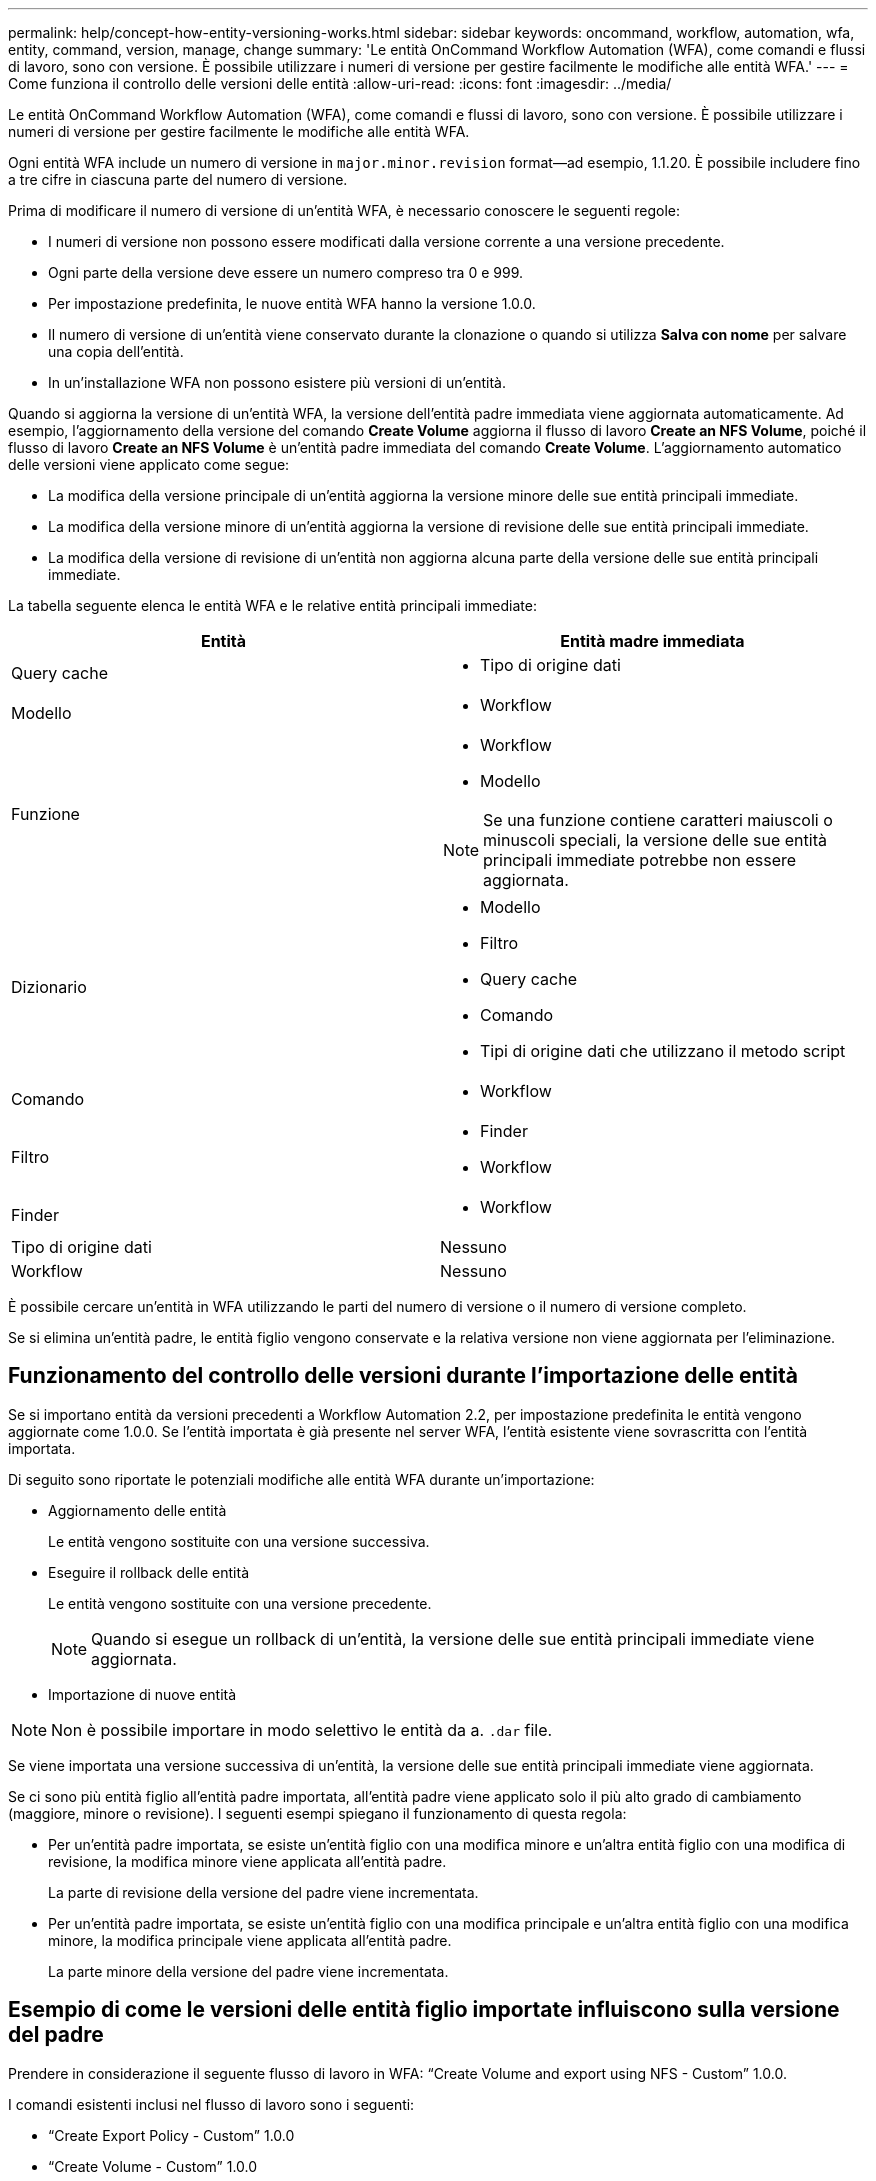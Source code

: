 ---
permalink: help/concept-how-entity-versioning-works.html 
sidebar: sidebar 
keywords: oncommand, workflow, automation, wfa, entity, command, version, manage, change 
summary: 'Le entità OnCommand Workflow Automation (WFA), come comandi e flussi di lavoro, sono con versione. È possibile utilizzare i numeri di versione per gestire facilmente le modifiche alle entità WFA.' 
---
= Come funziona il controllo delle versioni delle entità
:allow-uri-read: 
:icons: font
:imagesdir: ../media/


[role="lead"]
Le entità OnCommand Workflow Automation (WFA), come comandi e flussi di lavoro, sono con versione. È possibile utilizzare i numeri di versione per gestire facilmente le modifiche alle entità WFA.

Ogni entità WFA include un numero di versione in `major.minor.revision` format--ad esempio, 1.1.20. È possibile includere fino a tre cifre in ciascuna parte del numero di versione.

Prima di modificare il numero di versione di un'entità WFA, è necessario conoscere le seguenti regole:

* I numeri di versione non possono essere modificati dalla versione corrente a una versione precedente.
* Ogni parte della versione deve essere un numero compreso tra 0 e 999.
* Per impostazione predefinita, le nuove entità WFA hanno la versione 1.0.0.
* Il numero di versione di un'entità viene conservato durante la clonazione o quando si utilizza *Salva con nome* per salvare una copia dell'entità.
* In un'installazione WFA non possono esistere più versioni di un'entità.


Quando si aggiorna la versione di un'entità WFA, la versione dell'entità padre immediata viene aggiornata automaticamente. Ad esempio, l'aggiornamento della versione del comando *Create Volume* aggiorna il flusso di lavoro *Create an NFS Volume*, poiché il flusso di lavoro *Create an NFS Volume* è un'entità padre immediata del comando *Create Volume*. L'aggiornamento automatico delle versioni viene applicato come segue:

* La modifica della versione principale di un'entità aggiorna la versione minore delle sue entità principali immediate.
* La modifica della versione minore di un'entità aggiorna la versione di revisione delle sue entità principali immediate.
* La modifica della versione di revisione di un'entità non aggiorna alcuna parte della versione delle sue entità principali immediate.


La tabella seguente elenca le entità WFA e le relative entità principali immediate:

[cols="2*"]
|===
| Entità | Entità madre immediata 


 a| 
Query cache
 a| 
* Tipo di origine dati




 a| 
Modello
 a| 
* Workflow




 a| 
Funzione
 a| 
* Workflow
* Modello



NOTE: Se una funzione contiene caratteri maiuscoli o minuscoli speciali, la versione delle sue entità principali immediate potrebbe non essere aggiornata.



 a| 
Dizionario
 a| 
* Modello
* Filtro
* Query cache
* Comando
* Tipi di origine dati che utilizzano il metodo script




 a| 
Comando
 a| 
* Workflow




 a| 
Filtro
 a| 
* Finder
* Workflow




 a| 
Finder
 a| 
* Workflow




 a| 
Tipo di origine dati
 a| 
Nessuno



 a| 
Workflow
 a| 
Nessuno

|===
È possibile cercare un'entità in WFA utilizzando le parti del numero di versione o il numero di versione completo.

Se si elimina un'entità padre, le entità figlio vengono conservate e la relativa versione non viene aggiornata per l'eliminazione.



== Funzionamento del controllo delle versioni durante l'importazione delle entità

Se si importano entità da versioni precedenti a Workflow Automation 2.2, per impostazione predefinita le entità vengono aggiornate come 1.0.0. Se l'entità importata è già presente nel server WFA, l'entità esistente viene sovrascritta con l'entità importata.

Di seguito sono riportate le potenziali modifiche alle entità WFA durante un'importazione:

* Aggiornamento delle entità
+
Le entità vengono sostituite con una versione successiva.

* Eseguire il rollback delle entità
+
Le entità vengono sostituite con una versione precedente.

+

NOTE: Quando si esegue un rollback di un'entità, la versione delle sue entità principali immediate viene aggiornata.

* Importazione di nuove entità



NOTE: Non è possibile importare in modo selettivo le entità da a. `.dar` file.

Se viene importata una versione successiva di un'entità, la versione delle sue entità principali immediate viene aggiornata.

Se ci sono più entità figlio all'entità padre importata, all'entità padre viene applicato solo il più alto grado di cambiamento (maggiore, minore o revisione). I seguenti esempi spiegano il funzionamento di questa regola:

* Per un'entità padre importata, se esiste un'entità figlio con una modifica minore e un'altra entità figlio con una modifica di revisione, la modifica minore viene applicata all'entità padre.
+
La parte di revisione della versione del padre viene incrementata.

* Per un'entità padre importata, se esiste un'entità figlio con una modifica principale e un'altra entità figlio con una modifica minore, la modifica principale viene applicata all'entità padre.
+
La parte minore della versione del padre viene incrementata.





== Esempio di come le versioni delle entità figlio importate influiscono sulla versione del padre

Prendere in considerazione il seguente flusso di lavoro in WFA: "`Create Volume and export using NFS - Custom`" 1.0.0.

I comandi esistenti inclusi nel flusso di lavoro sono i seguenti:

* "`Create Export Policy - Custom`" 1.0.0
* "`Create Volume - Custom`" 1.0.0


I comandi inclusi nel file .dar, che deve essere importato, sono i seguenti:

* "`Create Export Policy - Custom`" 1.1.0
* "`Create Volume - Custom`" 2.0.0


Quando si importa questo file .dar, la versione minore del flusso di lavoro "`Create Volume and export using NFS - Custom`" viene incrementata a 1.1.0.

